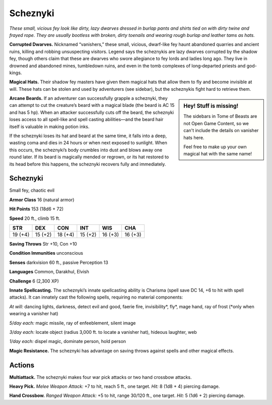 
.. _tob:scheznyki:

Scheznyki
---------

*These small, vicious fey look like dirty, lazy dwarves dressed in
burlap pants and shirts tied on with dirty twine and frayed rope.
They are usually bootless with broken, dirty toenails and wearing
rough burlap and leather tams as hats.*

**Corrupted Dwarves.** Nicknamed “vanishers,” these small,
vicious, dwarf-like fey haunt abandoned quarries and ancient
ruins, killing and robbing unsuspecting visitors. Legend says the
scheznykis are lazy dwarves corrupted by the shadow fey, though
others claim that these are dwarves who swore allegiance to fey
lords and ladies long ago. They live in drowned and abandoned
mines, tumbledown ruins, and even in the tomb complexes of
long‑departed priests and god-kings.

**Magical Hats.** Their shadow fey masters have given them
magical hats that allow them to fly and become invisible at will.
These hats can be stolen and used by adventurers (see sidebar),
but the scheznykis fight hard to retrieve them.

.. Sidebar:: Hey! Stuff is missing!
   :class: missing
       
   The sidebars in Tome of Beasts are not Open Game Content, so we can't
   include the details on vanisher hats here.

   Feel free to make up your own magical hat with the same name!

**Arcane Beards.** If an adventurer can successfully grapple a
scheznyki, they can attempt to cut the creature’s beard with a
magical blade (the beard is AC 15 and has 5 hp). When an attacker
successfully cuts off the beard, the scheznyki loses access to all
spell-like and spell casting abilities—and the beard hair itself is
valuable in making potion inks.

If the scheznyki loses its hat and beard at the same time, it
falls into a deep, wasting coma and dies in 24 hours or when
next exposed to sunlight. When this occurs, the scheznyki’s
body crumbles into dust and blows away one round later. If its
beard is magically mended or regrown, or its hat restored to
its head before this happens, the scheznyki recovers fully and
immediately.

Scheznyki
~~~~~~~~~

Small fey, chaotic evil

**Armor Class** 16 (natural armor)

**Hit Points** 153 (18d6 + 72)

**Speed** 20 ft., climb 15 ft.

+-----------+----------+-----------+-----------+-----------+-----------+
| STR       | DEX      | CON       | INT       | WIS       | CHA       |
+===========+==========+===========+===========+===========+===========+
| 19 (+4)   | 15 (+2)  | 18 (+4)   | 15 (+2)   | 16 (+3)   | 16 (+3)   |
+-----------+----------+-----------+-----------+-----------+-----------+

**Saving Throws** Str +10, Con +10

**Condition Immunities** unconscious

**Senses** darkvision 60 ft., passive Perception 13

**Languages** Common, Darakhul, Elvish

**Challenge** 6 (2,300 XP)

**Innate Spellcasting.** The scheznyki’s innate spellcasting ability
is Charisma (spell save DC 14, +6 to hit with spell attacks). It
can innately cast the following spells, requiring no material
components:

*At will:* dancing lights, darkness, detect evil and good, faerie fire,
invisibility\*, fly\*, mage hand, ray of frost (\*only when wearing
a vanisher hat)

*5/day each:* magic missile, ray of enfeeblement, silent image

*3/day each:* locate object (radius 3,000 ft. to locate a vanisher
hat), hideous laughter, web

*1/day each:* dispel magic, dominate person, hold person

**Magic Resistance.** The scheznyki has advantage on saving
throws against spells and other magical effects.

Actions
~~~~~~~

**Multiattack.** The scheznyki makes four war pick attacks or two
hand crossbow attacks.

**Heavy Pick.** *Melee Weapon Attack:* +7 to hit, reach 5 ft., one
target. *Hit:* 8 (1d8 + 4) piercing damage.

**Hand Crossbow.** *Ranged Weapon Attack:* +5 to hit, range
30/120 ft., one target. *Hit:* 5 (1d6 + 2) piercing damage.
